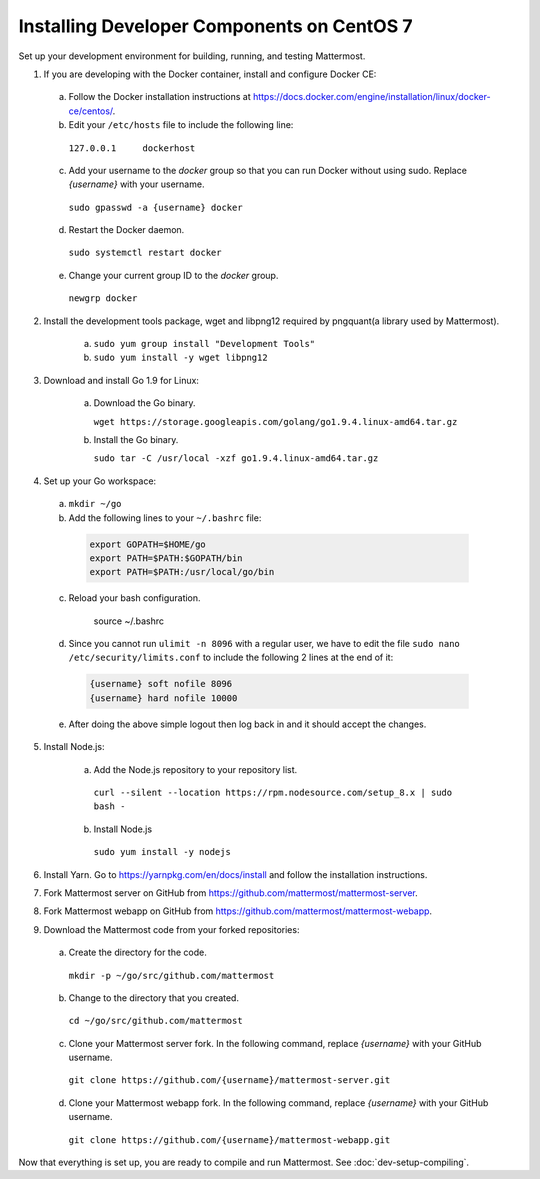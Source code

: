 .. _dev-setup-centos-7:

Installing Developer Components on CentOS 7
===========================================

Set up your development environment for building, running, and testing Mattermost.

1. If you are developing with the Docker container, install and configure Docker CE:

  a. Follow the Docker installation instructions at https://docs.docker.com/engine/installation/linux/docker-ce/centos/.

  b. Edit your ``/etc/hosts`` file to include the following line:

    ``127.0.0.1     dockerhost``

  c. Add your username to the *docker* group so that you can run Docker without using sudo. Replace *{username}* with your username.

    ``sudo gpasswd -a {username} docker``

  d. Restart the Docker daemon.

    ``sudo systemctl restart docker``

  e. Change your current group ID to the *docker* group.

    ``newgrp docker``

2. Install the development tools package, wget and libpng12 required by pngquant(a library used by Mattermost).

    a. ``sudo yum group install "Development Tools"``

    b. ``sudo yum install -y wget libpng12``

3. Download and install Go 1.9 for Linux:

    a. Download the Go binary.

       ``wget https://storage.googleapis.com/golang/go1.9.4.linux-amd64.tar.gz``

    b. Install the Go binary.

       ``sudo tar -C /usr/local -xzf go1.9.4.linux-amd64.tar.gz``

4. Set up your Go workspace:

  a. ``mkdir ~/go``

  b. Add the following lines to your ``~/.bashrc`` file:

    .. code-block:: bash

      export GOPATH=$HOME/go
      export PATH=$PATH:$GOPATH/bin
      export PATH=$PATH:/usr/local/go/bin

  c. Reload your bash configuration.

      source ~/.bashrc

  d. Since you cannot run ``ulimit -n 8096`` with a regular user, we have to edit the file ``sudo nano /etc/security/limits.conf`` to include the following 2 lines at the end of it:

    .. code-block:: bash
    
      {username} soft nofile 8096
      {username} hard nofile 10000

  e. After doing the above simple logout then log back in and it should accept the changes.


5. Install Node.js:

    a. Add the Node.js repository to your repository list.

      ``curl --silent --location https://rpm.nodesource.com/setup_8.x | sudo bash -``

    b. Install Node.js

      ``sudo yum install -y nodejs``

6. Install Yarn. Go to https://yarnpkg.com/en/docs/install and follow the installation instructions.

7. Fork Mattermost server on GitHub from https://github.com/mattermost/mattermost-server.

8. Fork Mattermost webapp on GitHub from https://github.com/mattermost/mattermost-webapp.

9. Download the Mattermost code from your forked repositories:

  a. Create the directory for the code.

    ``mkdir -p ~/go/src/github.com/mattermost``

  b. Change to the directory that you created.

    ``cd ~/go/src/github.com/mattermost``

  c. Clone your Mattermost server fork. In the following command, replace *{username}* with your GitHub username.

    ``git clone https://github.com/{username}/mattermost-server.git``

  d. Clone your Mattermost webapp fork. In the following command, replace *{username}* with your GitHub username.

    ``git clone https://github.com/{username}/mattermost-webapp.git``

Now that everything is set up, you are ready to compile and run Mattermost. See :doc:`dev-setup-compiling`.

